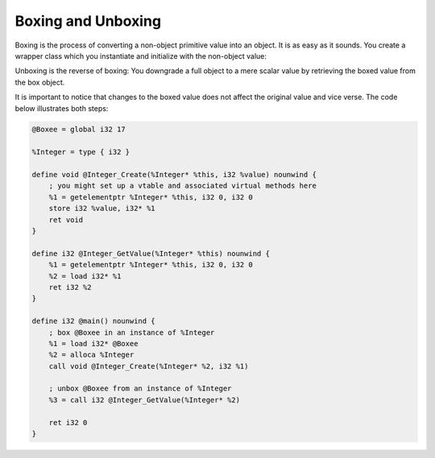 Boxing and Unboxing
-------------------

Boxing is the process of converting a non-object primitive value into an
object. It is as easy as it sounds. You create a wrapper class which you
instantiate and initialize with the non-object value:

Unboxing is the reverse of boxing: You downgrade a full object to a mere
scalar value by retrieving the boxed value from the box object.

It is important to notice that changes to the boxed value does not
affect the original value and vice verse. The code below illustrates
both steps:

.. code-block:: llvm

    @Boxee = global i32 17

    %Integer = type { i32 }

    define void @Integer_Create(%Integer* %this, i32 %value) nounwind {
        ; you might set up a vtable and associated virtual methods here
        %1 = getelementptr %Integer* %this, i32 0, i32 0
        store i32 %value, i32* %1
        ret void
    }

    define i32 @Integer_GetValue(%Integer* %this) nounwind {
        %1 = getelementptr %Integer* %this, i32 0, i32 0
        %2 = load i32* %1
        ret i32 %2
    }

    define i32 @main() nounwind {
        ; box @Boxee in an instance of %Integer
        %1 = load i32* @Boxee
        %2 = alloca %Integer
        call void @Integer_Create(%Integer* %2, i32 %1)

        ; unbox @Boxee from an instance of %Integer
        %3 = call i32 @Integer_GetValue(%Integer* %2)

        ret i32 0
    }
